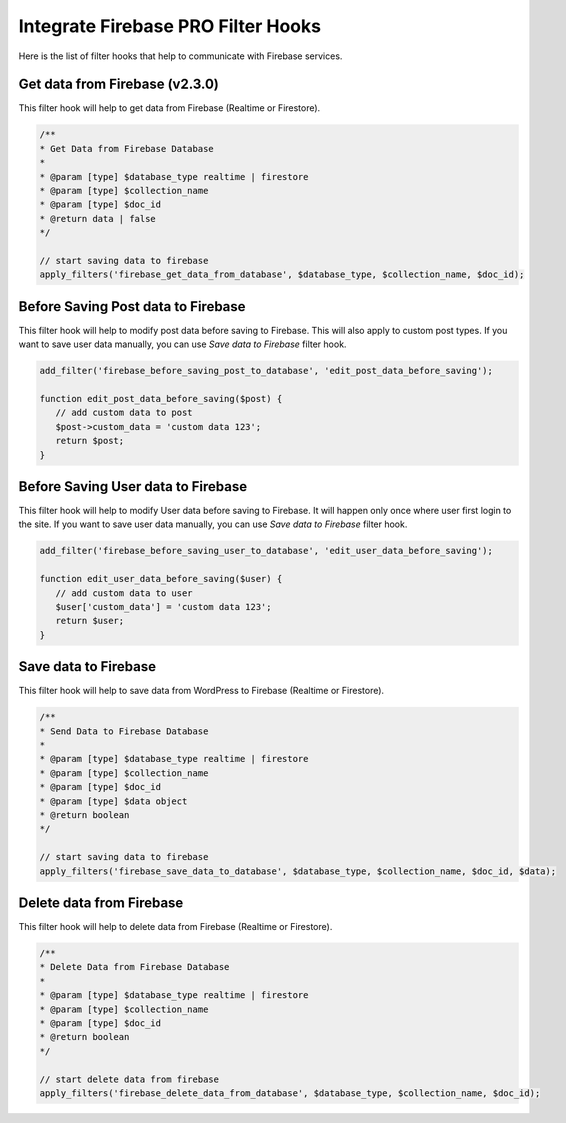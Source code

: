 Integrate Firebase PRO Filter Hooks 
=============

Here is the list of filter hooks that help to communicate with Firebase services.

Get data from Firebase (v2.3.0)
----------------------------------

This filter hook will help to get data from Firebase (Realtime or Firestore).


.. code-block:: php

    /**
    * Get Data from Firebase Database
    *
    * @param [type] $database_type realtime | firestore
    * @param [type] $collection_name
    * @param [type] $doc_id
    * @return data | false
    */

    // start saving data to firebase
    apply_filters('firebase_get_data_from_database', $database_type, $collection_name, $doc_id);

Before Saving Post data to Firebase
----------------------------------

This filter hook will help to modify post data before saving to Firebase. This will also apply to custom post types. If you want to save user data manually, you can use `Save data to Firebase` filter hook.


.. code-block:: php

    add_filter('firebase_before_saving_post_to_database', 'edit_post_data_before_saving');

    function edit_post_data_before_saving($post) {
       // add custom data to post
       $post->custom_data = 'custom data 123';
       return $post;
    }


Before Saving User data to Firebase
----------------------------------

This filter hook will help to modify User data before saving to Firebase. It will happen only once where user first login to the site. If you want to save user data manually, you can use `Save data to Firebase` filter hook.


.. code-block:: php

    add_filter('firebase_before_saving_user_to_database', 'edit_user_data_before_saving');

    function edit_user_data_before_saving($user) {
       // add custom data to user
       $user['custom_data'] = 'custom data 123';
       return $user;
    }

Save data to Firebase
----------------------------------

This filter hook will help to save data from WordPress to Firebase (Realtime or Firestore).


.. code-block:: php

    /**
    * Send Data to Firebase Database
    *
    * @param [type] $database_type realtime | firestore
    * @param [type] $collection_name
    * @param [type] $doc_id
    * @param [type] $data object
    * @return boolean
    */

    // start saving data to firebase
    apply_filters('firebase_save_data_to_database', $database_type, $collection_name, $doc_id, $data);

Delete data from Firebase
----------------------------------

This filter hook will help to delete data from Firebase (Realtime or Firestore).


.. code-block:: php

    /**
    * Delete Data from Firebase Database
    *
    * @param [type] $database_type realtime | firestore
    * @param [type] $collection_name
    * @param [type] $doc_id
    * @return boolean
    */

    // start delete data from firebase
    apply_filters('firebase_delete_data_from_database', $database_type, $collection_name, $doc_id);